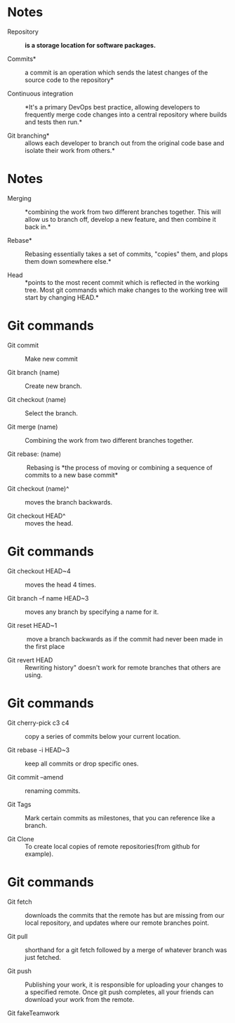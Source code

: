 * Notes

- Repository :: *is a storage location for software packages.*

- Commits* :: a commit is an operation which sends the latest changes of
  the source code to the repository*

- Continuous integration :: *It's a primary DevOps best practice, allowing
  developers to frequently merge code changes into a central repository
  where builds and tests then run.*

- Git branching* :: allows each developer to branch out from the original
  code base and isolate their work from others.*

* Notes

- Merging :: *combining the work from two different branches together.
  This will allow us to branch off, develop a new feature, and then
  combine it back in.*

- Rebase* :: Rebasing essentially takes a set of commits, "copies" them,
  and plops them down somewhere else.*

- Head :: *points to the most recent commit which is reflected in the
  working tree. Most git commands which make changes to the working tree
  will start by changing HEAD.*

* Git commands

- Git commit :: Make new commit

- Git branch (name) :: Create new branch.

- Git checkout (name) :: Select the branch.

- Git merge (name) :: Combining the work from two different branches
  together.

- Git rebase: (name) ::  Rebasing is *the process of moving or combining a
  sequence of commits to a new base commit*

- Git checkout (name)^ :: moves the branch backwards.

- Git checkout HEAD^ :: moves the head.

* Git commands

- Git checkout HEAD~4 :: moves the head 4 times.

- Git branch --f name HEAD~3 :: moves any branch by specifying a name for
  it.

- Git reset HEAD~1 ::  move a branch backwards as if the commit had never
  been made in the first place

- Git revert HEAD :: Rewriting history" doesn't work for remote branches
  that others are using.

* Git commands

- Git cherry-pick c3 c4 :: copy a series of commits below your current
  location.

- Git rebase -i HEAD~3 :: keep all commits or drop specific ones.

- Git commit --amend :: renaming commits.

- Git Tags :: Mark certain commits as milestones, that you can reference
  like a branch.

- Git Clone :: To create local copies of remote repositories(from github
  for example).

* Git commands

- Git fetch :: downloads the commits that the remote has but are missing
  from our local repository, and updates where our remote branches
  point.

- Git pull :: shorthand for a git fetch followed by a merge of whatever
  branch was just fetched.

- Git push :: Publishing your work, it is responsible for uploading your
  changes to a specified remote. Once git push completes, all your
  friends can download your work from the remote.

- Git fakeTeamwork ::
